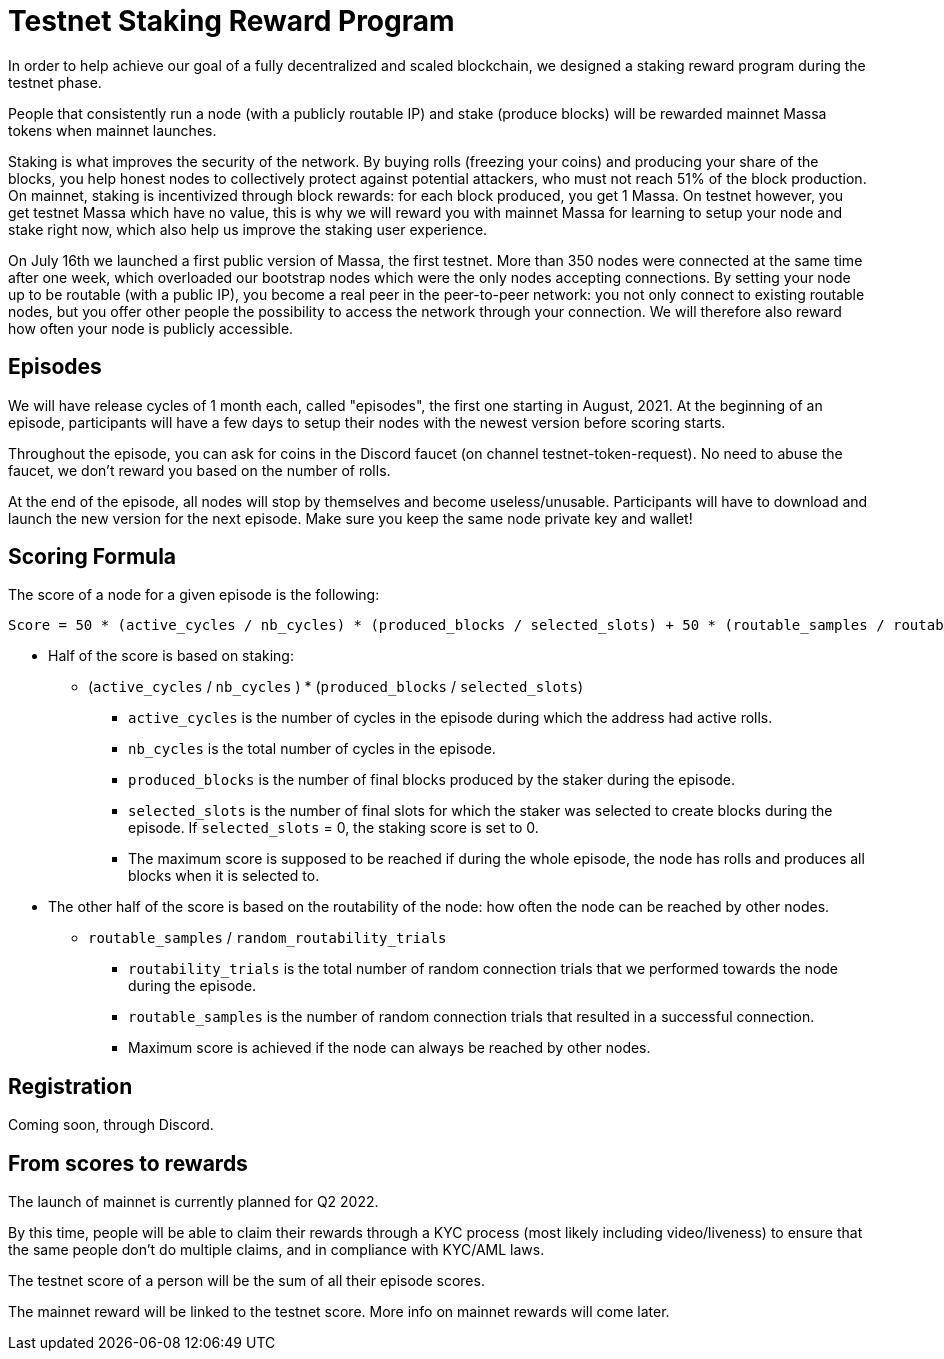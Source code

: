 # Testnet Staking Reward Program

In order to help achieve our goal of a fully decentralized and scaled blockchain, we designed a staking reward program during the testnet phase.

People that consistently run a node (with a publicly routable IP) and stake (produce blocks) will be rewarded mainnet Massa tokens when mainnet launches.

Staking is what improves the security of the network. By buying rolls (freezing your coins) and producing your share of the blocks, you help honest nodes to collectively protect against potential attackers, who must not reach 51% of the block production. On mainnet, staking is incentivized through block rewards: for each block produced, you get 1 Massa. On testnet however, you get testnet Massa which have no value, this is why we will reward you with mainnet Massa for learning to setup your node and stake right now, which also help us improve the staking user experience.

On July 16th we launched a first public version of Massa, the first testnet.
More than 350 nodes were connected at the same time after one week, which overloaded our bootstrap nodes which were the only nodes accepting connections.
By setting your node up to be routable (with a public IP), you become a real peer in the peer-to-peer network: you not only connect to existing routable nodes, but you offer other people the possibility to access the network through your connection. 
We will therefore also reward how often your node is publicly accessible.


## Episodes

We will have release cycles of 1 month each, called "episodes", the first one starting in August, 2021.
At the beginning of an episode, participants will have a few days to setup their nodes with the newest version before scoring starts.

Throughout the episode, you can ask for coins in the Discord faucet (on channel testnet-token-request). No need to abuse the faucet, we don't reward you based on the number of rolls.

At the end of the episode, all nodes will stop by themselves and become useless/unusable. Participants will have to download and launch the new version for the next episode. Make sure you keep the same node private key and wallet!


## Scoring Formula

The score of a node for a given episode is the following:
```
Score = 50 * (active_cycles / nb_cycles) * (produced_blocks / selected_slots) + 50 * (routable_samples / routability_trials)

```

* Half of the score is based on staking:
** (`active_cycles` / `nb_cycles` ) * (`produced_blocks` / `selected_slots`)
*** `active_cycles` is the number of cycles in the episode during which the address had active rolls.
*** `nb_cycles` is the total number of cycles in the episode.
*** `produced_blocks` is the number of final blocks produced by the staker during the episode.
*** `selected_slots` is the number of final slots for which the staker was selected to create blocks during the episode. If `selected_slots` = 0, the staking score is set to 0.
*** The maximum score is supposed to be reached if during the whole episode, the node has rolls and produces all blocks when it is selected to.
* The other half of the score is based on the routability of the node: how often the node can be reached by other nodes.
** `routable_samples` / `random_routability_trials`
*** `routability_trials` is the total number of random connection trials that we performed towards the node during the episode.
*** `routable_samples` is the number of random connection trials that resulted in a successful connection.
*** Maximum score is achieved if the node can always be reached by other nodes.


## Registration

Coming soon, through Discord.


## From scores to rewards

The launch of mainnet is currently planned for Q2 2022.

By this time, people will be able to claim their rewards through a KYC process (most likely including video/liveness) to ensure that the same people don't do multiple claims, and in compliance with KYC/AML laws.

The testnet score of a person will be the sum of all their episode scores. 

The mainnet reward will be linked to the testnet score. More info on mainnet rewards will come later.
